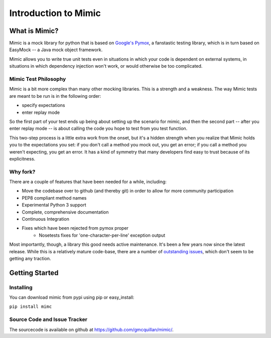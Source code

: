 ======================
Introduction to Mimic
======================


What is Mimic?
--------------

Mimic is a mock library for python that is based on
`Google's Pymox <https://code.google.com/p/pymox/>`_, a fanstastic testing
library, which is in turn based on EasyMock -- a Java mock object framework.

Mimic allows you to write true unit tests even in situations in which your code is
dependent on external systems, in situations in which dependency injection
won't work, or would otherwise be too complicated.

Mimic Test Philosophy
^^^^^^^^^^^^^^^^^^^^^

Mimic is a bit more complex than many other mocking libraries. This is a strength
and a weakness. The way Mimic tests are meant to be run is in the following order:

- specify expectations
- enter replay mode

So the first part of your test ends up being about setting up the scenario for
mimic, and then the second part -- after you enter replay mode -- is about calling
the code you hope to test from you test function. 

This two-step process is a little extra work from the onset, but it's a hidden
strength when you realize that Mimic holds you to the expectations you set: 
if you don't call a method you mock out, you get an error; if you call a method
you weren't expecting, you get an error. It has a kind of symmetry that many developers
find easy to trust because of its explicitness.

Why fork?
^^^^^^^^^

There are a couple of features that have been needed for a while, including:

- Move the codebase over to github (and thereby git) in order to allow for more community participation
- PEP8 compliant method names
- Experimental Python 3 support
- Complete, comprehensive documentation
- Continuous Integration
- Fixes which have been rejected from pymox proper
    - Nosetests fixes for 'one-character-per-line' exception output

Most importantly, though, a library this good needs active maintenance. It's 
been a few years now since the latest release. While this is a relatively mature
code-base, there are a number of
`outstanding issues <https://code.google.com/p/pymox/issues/list>`_, which don't
seem to be getting any traction. 


Getting Started
---------------

Installing
^^^^^^^^^^

You can download mimic from pypi using pip or easy_install:

``pip install mimc``



Source Code and Issue Tracker
^^^^^^^^^^^^^^^^^^^^^^^^^^^^^

The sourcecode is available on github at 
`https://github.com/gmcquillan/mimic/ <https://github.com/gmcquillan/mimic/>`_.
